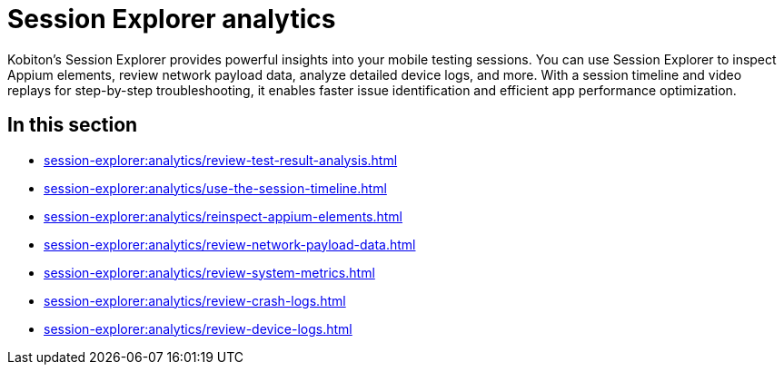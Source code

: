 = Session Explorer analytics
:navtitle: Analytics

Kobiton's Session Explorer provides powerful insights into your mobile testing sessions. You can use Session Explorer to
inspect Appium elements, review network payload data, analyze detailed device logs, and
more. With a session timeline and video replays for step-by-step troubleshooting, it enables faster issue
identification and efficient app performance optimization.


== In this section

* xref:session-explorer:analytics/review-test-result-analysis.adoc[]
* xref:session-explorer:analytics/use-the-session-timeline.adoc[]
* xref:session-explorer:analytics/reinspect-appium-elements.adoc[]
* xref:session-explorer:analytics/review-network-payload-data.adoc[]
* xref:session-explorer:analytics/review-system-metrics.adoc[]
* xref:session-explorer:analytics/review-crash-logs.adoc[]
* xref:session-explorer:analytics/review-device-logs.adoc[]